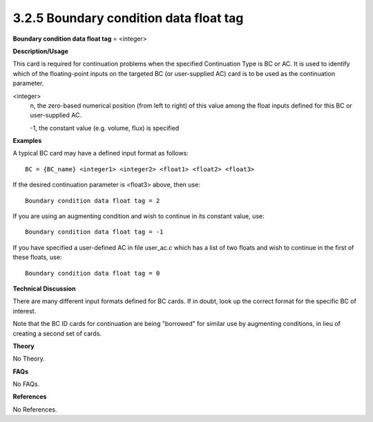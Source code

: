 3.2.5 Boundary condition data float tag
---------------------------------------

**Boundary condition data float tag** = <integer>

**Description/Usage**

This card is required for continuation problems when the specified Continuation Type is BC or AC. It is used to identify which of the floating-point inputs on the targeted BC (or user-supplied AC) card is to be used as the continuation parameter.

<integer>
    n, the zero-based numerical position (from left to right) of this value among the float inputs defined for this BC or user-supplied AC.
    
    -1, the constant value (e.g. volume, flux) is specified

**Examples**

A typical BC card may have a defined input format as follows:

::

    BC = {BC_name} <integer1> <integer2> <float1> <float2> <float3>

If the desired continuation parameter is <float3> above, then use:

::

    Boundary condition data float tag = 2

If you are using an augmenting condition and wish to continue in its constant value, use:

::

    Boundary condition data float tag = -1

If you have specified a user-defined AC in file user_ac.c which has a list of two floats and wish to continue in the first of these floats, use:

::

    Boundary condition data float tag = 0

**Technical Discussion**

There are many different input formats defined for BC cards. If in doubt, look up the correct format for the specific BC of interest.

Note that the BC ID cards for continuation are being "borrowed" for similar use by augmenting conditions, in lieu of creating a second set of cards.

**Theory**

No Theory.

**FAQs**

No FAQs.

**References**

No References.

